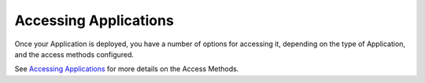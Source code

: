 Accessing Applications
======================

Once your Application is deployed, you have a number of options for accessing
it, depending on the type of Application, and the access methods configured.

See `Accessing Applications <../user_guide/package_software/access_deploy>`_
for more details on the Access Methods.
